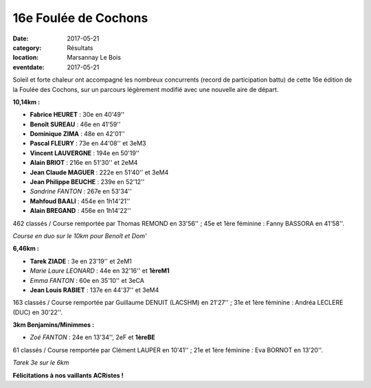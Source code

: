 16e Foulée de Cochons
=====================

:date: 2017-05-21
:category: Résultats
:location: Marsannay Le Bois
:eventdate: 2017-05-21

Soleil et forte chaleur ont accompagné les nombreux concurrents (record de participation battu) de cette 16e édition de la Foulée des Cochons, sur un parcours légèrement modifié avec une nouvelle aire de départ.

.. image:: http://assets.acr-dijon.org/mar171.jpg

**10,14km :**

- **Fabrice HEURET** : 30e en 40'49''
- **Benoît SUREAU** : 46e en 41'59''
- **Dominique ZIMA** : 48e en 42'01''
- **Pascal FLEURY** : 73e en 44'08'' et 3eM3
- **Vincent LAUVERGNE** : 194e en 50'19''
- **Alain BRIOT** : 216e en 51'30'' et 2eM4
- **Jean Claude MAGUER** : 222e en 51'40'' et 3eM4
- **Jean Philippe BEUCHE** : 239e en 52'12''
- *Sandrine FANTON* : 267e en 53'34''
- **Mahfoud BAALI** : 454e en 1h14'21''
- **Alain BREGAND** : 456e en 1h14'22''

462 classés / Course remportée par Thomas REMOND en 33'56'' ; 45e et 1ère féminine : Fanny BASSORA en 41'58''.

.. image:: http://assets.acr-dijon.org/mar172.jpg

*Course en duo sur le 10km pour Benoît et Dom'*

**6,46km :**

- **Tarek ZIADE** : 3e en 23'19'' et 2eM1
- *Marie Laure LEONARD* : 44e en 32'16'' et **1èreM1**
- *Emma FANTON* : 60e en 35'10'' et 3eCA
- **Jean Louis RABIET** : 137e en 44'37'' et 3eM4

163 classés / Course remportée par Guillaume DENUIT (LACSHM) en 21'27'' ; 31e et 1ère féminine : Andréa LECLERE (DUC) en 30'22''.

**3km Benjamins/Minimmes :**

- *Zoé FANTON* : 24e en 13'34'', 2eF et **1èreBE**

61 classés / Course remportée par Clément LAUPER en 10'41'' ; 21e et 1ère féminine : Eva BORNOT en 13'20''.

.. image:: http://assets.acr-dijon.org/mar173.jpg

*Tarek 3e sur le 6km*

**Félicitations à nos vaillants ACRistes !**
